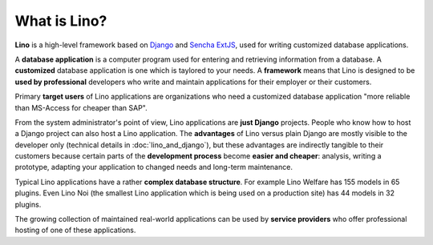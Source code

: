 =============
What is Lino?
=============

**Lino** is a high-level framework based on `Django
<https://www.djangoproject.com/>`_ and `Sencha ExtJS
<https://www.sencha.com/products/extjs/>`_, used for writing
customized database applications.

A **database application** is a computer program used for entering and
retrieving information from a database.  A **customized** database
application is one which is taylored to your needs.  A **framework**
means that Lino is designed to be **used by professional** developers
who write and maintain applications for their employer or their
customers.

Primary **target users** of Lino applications are organizations who
need a customized database application "more reliable than MS-Access
for cheaper than SAP".

From the system administrator's point of view, Lino applications are
**just Django** projects.  People who know how to host a Django
project can also host a Lino application.  The **advantages** of Lino
versus plain Django are mostly visible to the developer only
(technical details in :doc:`lino_and_django`), but these advantages
are indirectly tangible to their customers because certain parts of
the **development process** become **easier and cheaper**: analysis,
writing a prototype, adapting your application to changed needs and
long-term maintenance.

Typical Lino applications have a rather **complex database
structure**.  For example Lino Welfare has 155 models in 65 plugins.
Even Lino Noi (the smallest Lino application which is being used on a
production site) has 44 models in 32 plugins.

The growing collection of maintained real-world applications can be
used by **service providers** who offer professional hosting of one of
these applications.
